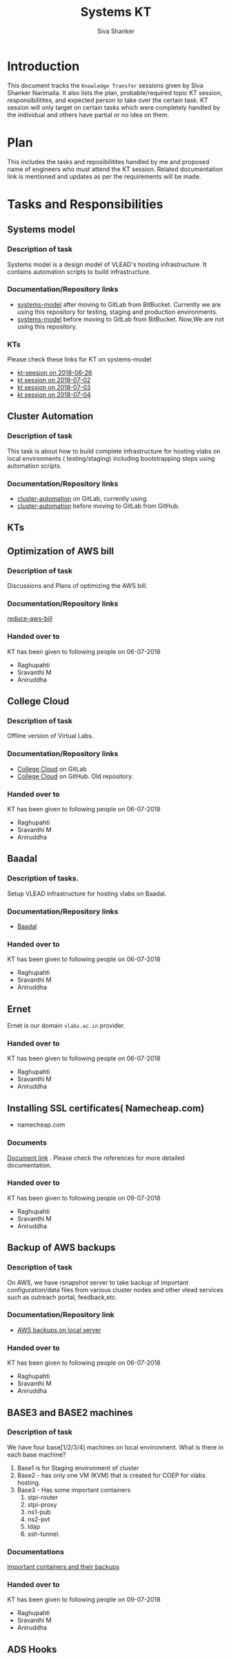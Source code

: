 #+Title: Systems KT
#+Author: Siva Shanker

* Introduction
  This document tracks the =Knowledge Transfer= sessions
  given by Siva Shanker Narimalla. It also lists the plan,
  probable/required topic KT session, responsibilitites, and
  expected person to take over the certain task. KT session
  will only target on certain tasks which were completely
  handled by the individual and others have partial or no
  idea on them.

* Plan 
  This includes the tasks and reposibilitites handled by me and
  proposed name of engineers who must attend the KT session. Related
  documentation link is mentioned and updates as per the requirements
  will be made.
* Tasks and Responsibilities
** Systems model
*** Description of task
    Systems model is a design model of VLEAD's hosting
    infrastructure. It contains automation scripts to build
    infrastructure.
*** Documentation/Repository links
   - [[https://gitlab.com/vlead-systems/systems-model][systems-model]] after moving to GitLab from
     BitBucket. Currently we are using this repository for
     testing, staging and production environments.
   - [[https://bitbucket.org/vlead/systems-model][systems-model]] before moving to GitLab from BitBucket. Now,We are not
     using this repository.
*** KTs
    Please check these links for KT on systems-model
    - [[./kt-2018-06-26.org][kt-seesion on 2018-06-26]]
    - [[./kt-2018-07-02.org][kt session on 2018-07-02]]
    - [[./kt-2018-07-03.org][kt session on 2018-07-03]]
    - [[./kt-2018-07-04.org][kt session on 2018-07-04]]
** Cluster Automation
*** Description of task
    This task is about how to build complete infrastructure
    for hosting vlabs on local environments (
    testing/staging) including bootstrapping steps using
    automation scripts.
*** Documentation/Repository links
    - [[https://gitlab.com/vlead-systems/cluster-automation][cluster-automation]] on GitLab, currently using.
    - [[https://github.com/vlead/cluster-automation][cluster-automation]] before moving to GitLab from
      GitHub.
** KTs
   
** Optimization of AWS bill
*** Description of task
    Discussions and Plans of optimizing the AWS bill.
*** Documentation/Repository links
    [[https://gitlab.com/vlead-systems/reduce-aws-bill][reduce-aws-bill]]
*** Handed over to
    KT has been given to following people on 06-07-2018
    - Raghupahti
    - Sravanthi M
    - Aniruddha
** College Cloud
*** Description of task
    Offline version of Virtual Labs.
*** Documentation/Repository links
    - [[https://gitlab.com/vlead-systems/college-cloud][College Cloud]] on GitLab
    -
      [[https://github.com/openedx-vlead/college-cloud][College Cloud]] on GitHub. Old repository.
*** Handed over to
    KT has been given to following people on 06-07-2018
    - Raghupahti
    - Sravanthi M
    - Aniruddha

** Baadal
*** Description of tasks.
    Setup VLEAD infrastructure for hosting vlabs on Baadal.
*** Documentation/Repository links
    - [[https://gitlab.com/vlead-systems/baadal][Baadal]]

*** Handed over to
    KT has been given to following people on 06-07-2018
    - Raghupahti
    - Sravanthi M
    - Aniruddha
** Ernet
   Ernet is our domain =vlabs.ac.in= provider. 
*** Handed over to
    KT has been given to following people on 06-07-2018
    - Raghupahti
    - Sravanthi M
    - Aniruddha

** Installing SSL certificates( Namecheap.com)
   - namecheap.com
*** Documents
    [[https://gitlab.com/vlead-systems/docs/blob/master/src/how-to/renewal-ssl.org][Document link]] . Please check the references for more
    detailed documentation.
*** Handed over to
    KT has been given to following people on 09-07-2018
    - Raghupahti
    - Sravanthi M
    - Aniruddha

** Backup of AWS backups
*** Description of task
    On AWS, we have rsnapshot server to take backup of
    important configuration/data files from various cluster
    nodes and other vlead services such as outreach portal,
    feedback,etc.
*** Documentation/Repository link
    - [[https://gitlab.com/vlead-systems/docs/blob/master/src/backup-docs/backup-aws-rsnapshot.org][AWS backups on local server]]
*** Handed over to
    KT has been given to following people on 06-07-2018
    - Raghupahti
    - Sravanthi M
    - Aniruddha

** BASE3 and BASE2 machines
*** Description of task
    We have four base[1/2/3/4] machines on local
    environment.
    What is there in each base machine?

    1. Base1 is for  Staging environment of cluster
    2. Base2 - has only one VM (KVM) that is created for
       COEP for vlabs hosting.
    3. Base3 - Has some important containers
       1. stpi-router 
       2. stpi-proxy
       3. ns1-pub
       4. ns2-pvt
       5. ldap
       6. ssh-tunnel.
*** Documentations
    [[https://gitlab.com/vlead-systems/backup-config-files/tree/master/src/backup-config-files][Important containers and their backups]]
*** Handed over to
    KT has been given to following people on 09-07-2018
    - Raghupahti
    - Sravanthi M
    - Aniruddha
  
** ADS Hooks

